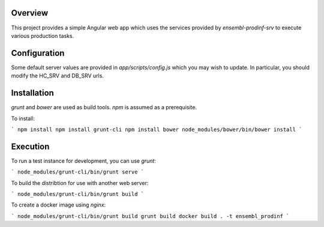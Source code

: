 Overview
========
This project provides a simple Angular web app which uses the services provided by `ensembl-prodinf-srv` to execute various production tasks.

Configuration
=============
Some default server values are provided in `app/scripts/config.js` which you may wish to update. In particular, you should modify the HC_SRV and DB_SRV urls.

Installation
========

`grunt` and `bower` are used as build tools. `npm` is assumed as a prerequisite. 

To install:

```
npm install
npm install grunt-cli
npm install bower
node_modules/bower/bin/bower install
```

Execution
=========
To run a test instance for development, you can use `grunt`:

```
node_modules/grunt-cli/bin/grunt serve
```

To build the distribtion for use with another web server:

```
node_modules/grunt-cli/bin/grunt build
```

To create a docker image using `nginx`:

```
node_modules/grunt-cli/bin/grunt build
grunt build
docker build . -t ensembl_prodinf
```
